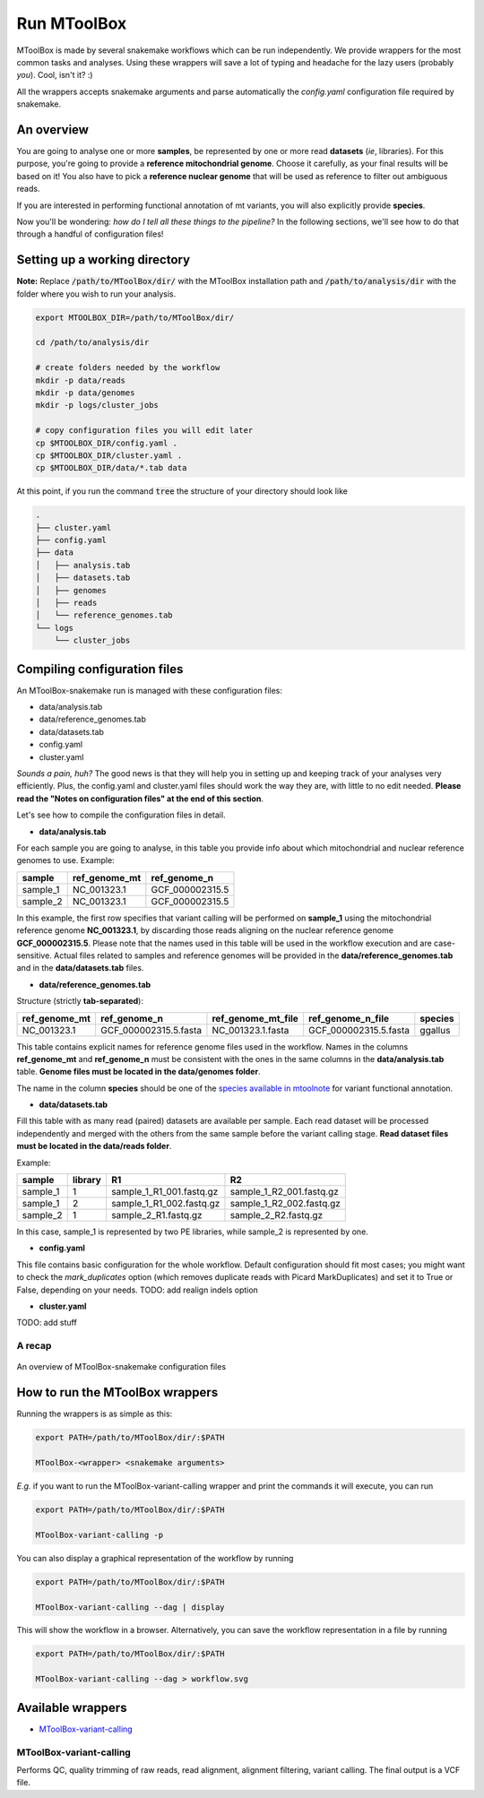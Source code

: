 Run MToolBox
============

MToolBox is made by several snakemake workflows which can be run independently. We provide wrappers for the most common tasks and analyses. Using these wrappers will save a lot of typing and headache for the lazy users (probably *you*). Cool, isn't it? :)
 
All the wrappers accepts snakemake arguments and parse automatically the `config.yaml` configuration file required by snakemake.

An overview
-----------

You are going to analyse one or more **samples**, be represented by one or more read **datasets** (*ie*, libraries). 
For this purpose, you're going to provide a **reference mitochondrial genome**. Choose it carefully, as your final results will be based on it! You also have to pick a **reference nuclear genome** that will be used as reference to filter out ambiguous reads.

If you are interested in performing functional annotation of mt variants, you will also explicitly provide **species**.

Now you'll be wondering: *how do I tell all these things to the pipeline?* In the following sections, we'll see how to do that through a handful of configuration files!

Setting up a working directory
------------------------------

**Note:** Replace :code:`/path/to/MToolBox/dir/` with the MToolBox installation path and :code:`/path/to/analysis/dir` with the folder where you wish to run your analysis.

.. code-block:: bash
    
    export MTOOLBOX_DIR=/path/to/MToolBox/dir/
    
    cd /path/to/analysis/dir
    
    # create folders needed by the workflow
    mkdir -p data/reads
    mkdir -p data/genomes
    mkdir -p logs/cluster_jobs
    
    # copy configuration files you will edit later
    cp $MTOOLBOX_DIR/config.yaml .
    cp $MTOOLBOX_DIR/cluster.yaml .
    cp $MTOOLBOX_DIR/data/*.tab data

At this point, if you run the command :code:`tree` the structure of your directory should look like

.. code-block:: bash
    
    .
    ├── cluster.yaml
    ├── config.yaml
    ├── data
    │   ├── analysis.tab
    │   ├── datasets.tab
    │   ├── genomes
    │   ├── reads
    │   └── reference_genomes.tab
    └── logs
        └── cluster_jobs

Compiling configuration files
-----------------------------

An MToolBox-snakemake run is managed with these configuration files: 

- data/analysis.tab
- data/reference_genomes.tab
- data/datasets.tab
- config.yaml
- cluster.yaml

*Sounds a pain, huh?* The good news is that they will help you in setting up and keeping track of your analyses very efficiently. Plus, the config.yaml and cluster.yaml files should work the way they are, with little to no edit needed. **Please read the "Notes on configuration files" at the end of this section**.

Let's see how to compile the configuration files in detail.

- **data/analysis.tab**

For each sample you are going to analyse, in this table you provide info about which mitochondrial and nuclear reference genomes to use. Example:

+----------+---------------+-----------------+
| sample   | ref_genome_mt | ref_genome_n    |
+==========+===============+=================+
| sample_1 | NC_001323.1   | GCF_000002315.5 |
+----------+---------------+-----------------+
| sample_2 | NC_001323.1   | GCF_000002315.5 |
+----------+---------------+-----------------+

In this example, the first row specifies that variant calling will be performed on **sample_1** using the mitochondrial reference genome **NC_001323.1**, by discarding those reads aligning on the nuclear reference genome **GCF_000002315.5**. Please note that the names used in this table will be used in the workflow execution and are case-sensitive. Actual files related to samples and reference genomes will be provided in the **data/reference_genomes.tab** and in the **data/datasets.tab** files.

- **data/reference_genomes.tab**

Structure (strictly **tab-separated**):

+---------------+-----------------------+--------------------+-----------------------+---------+
| ref_genome_mt | ref_genome_n          | ref_genome_mt_file | ref_genome_n_file     | species |
+===============+=======================+====================+=======================+=========+
| NC_001323.1   | GCF_000002315.5.fasta | NC_001323.1.fasta  | GCF_000002315.5.fasta | ggallus |
+---------------+-----------------------+--------------------+-----------------------+---------+

This table contains explicit names for reference genome files used in the workflow. Names in the columns **ref_genome_mt** and **ref_genome_n** must be consistent with the ones in the same columns in the **data/analysis.tab** table. **Genome files must be located in the data/genomes folder**.

The name in the column **species** should be one of the `species available in mtoolnote`_ for variant functional annotation. 

- **data/datasets.tab**

Fill this table with as many read (paired) datasets are available per sample. Each read dataset will be processed independently and merged with the others from the same sample before the variant calling stage. **Read dataset files must be located in the data/reads folder**.

Example:

+----------+---------+--------------------------+--------------------------+
| sample   | library | R1                       | R2                       |
+==========+=========+==========================+==========================+
| sample_1 | 1       | sample_1_R1_001.fastq.gz | sample_1_R2_001.fastq.gz |
+----------+---------+--------------------------+--------------------------+
| sample_1 | 2       | sample_1_R1_002.fastq.gz | sample_1_R2_002.fastq.gz |
+----------+---------+--------------------------+--------------------------+
| sample_2 | 1       | sample_2_R1.fastq.gz     | sample_2_R2.fastq.gz     |
+----------+---------+--------------------------+--------------------------+

In this case, sample_1 is represented by two PE libraries, while sample_2 is represented by one.

- **config.yaml**

This file contains basic configuration for the whole workflow. Default configuration should fit most cases; you might want to check the `mark_duplicates` option (which removes duplicate reads with Picard MarkDuplicates) and set it to True or False, depending on your needs.
TODO: add realign indels option

- **cluster.yaml**

TODO: add stuff

A recap
^^^^^^^

.. figure:: img/MToolBox_conf_files.png
    :align: center
    :alt: alternate text
    :figclass: align-center

    An overview of MToolBox-snakemake configuration files

How to run the MToolBox wrappers
--------------------------------

Running the wrappers is as simple as this:

.. code-block:: bash
    
    export PATH=/path/to/MToolBox/dir/:$PATH
    
    MToolBox-<wrapper> <snakemake arguments>

*E.g.* if you want to run the MToolBox-variant-calling wrapper and print the commands it will execute, you can run

.. code-block:: bash
    
    export PATH=/path/to/MToolBox/dir/:$PATH
    
    MToolBox-variant-calling -p

You can also display a graphical representation of the workflow by running

.. code-block:: bash
    
    export PATH=/path/to/MToolBox/dir/:$PATH
    
    MToolBox-variant-calling --dag | display

This will show the workflow in a browser. Alternatively, you can save the workflow representation in a file by running

.. code-block:: bash
    
    export PATH=/path/to/MToolBox/dir/:$PATH
    
    MToolBox-variant-calling --dag > workflow.svg

Available wrappers
------------------

- `MToolBox-variant-calling`_

MToolBox-variant-calling
^^^^^^^^^^^^^^^^^^^^^^^^

Performs QC, quality trimming of raw reads, read alignment, alignment filtering, variant calling. The final output is a VCF file.

.. _`species available in mtoolnote`: https://github.com/mitoNGS/mtoolnote#features